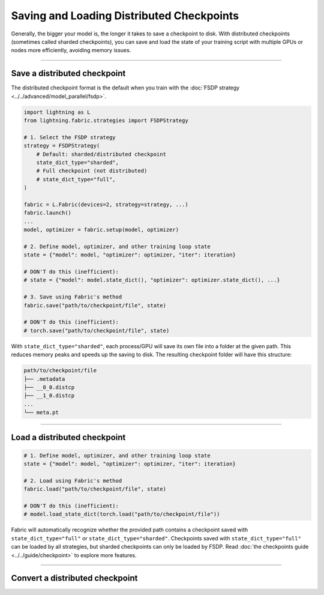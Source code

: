 ##########################################
Saving and Loading Distributed Checkpoints
##########################################

Generally, the bigger your model is, the longer it takes to save a checkpoint to disk.
With distributed checkpoints (sometimes called sharded checkpoints), you can save and load the state of your training script with multiple GPUs or nodes more efficiently, avoiding memory issues.


----


*****************************
Save a distributed checkpoint
*****************************

The distributed checkpoint format is the default when you train with the :doc:`FSDP strategy <../../advanced/model_parallel/fsdp>`.

.. code-block:: python

    import lightning as L
    from lightning.fabric.strategies import FSDPStrategy

    # 1. Select the FSDP strategy
    strategy = FSDPStrategy(
        # Default: sharded/distributed checkpoint
        state_dict_type="sharded",
        # Full checkpoint (not distributed)
        # state_dict_type="full",
    )

    fabric = L.Fabric(devices=2, strategy=strategy, ...)
    fabric.launch()
    ...
    model, optimizer = fabric.setup(model, optimizer)

    # 2. Define model, optimizer, and other training loop state
    state = {"model": model, "optimizer": optimizer, "iter": iteration}

    # DON'T do this (inefficient):
    # state = {"model": model.state_dict(), "optimizer": optimizer.state_dict(), ...}

    # 3. Save using Fabric's method
    fabric.save("path/to/checkpoint/file", state)

    # DON'T do this (inefficient):
    # torch.save("path/to/checkpoint/file", state)

With ``state_dict_type="sharded"``, each process/GPU will save its own file into a folder at the given path.
This reduces memory peaks and speeds up the saving to disk.
The resulting checkpoint folder will have this structure:

.. code-block:: text

    path/to/checkpoint/file
    ├── .metadata
    ├── __0_0.distcp
    ├── __1_0.distcp
    ...
    └── meta.pt


.. collapse:: Full example

    .. code-block:: python

        import time
        import torch
        import torch.nn.functional as F

        import lightning as L
        from lightning.fabric.strategies import FSDPStrategy
        from lightning.pytorch.demos import Transformer, WikiText2

        strategy = FSDPStrategy(state_dict_type="sharded")
        fabric = L.Fabric(accelerator="cuda", devices=4, strategy=strategy)
        fabric.launch()

        with fabric.rank_zero_first():
            dataset = WikiText2()

        # 1B parameters
        model = Transformer(vocab_size=dataset.vocab_size, nlayers=32, nhid=4096, ninp=1024, nhead=64)
        optimizer = torch.optim.Adam(model.parameters(), lr=0.1)

        model, optimizer = fabric.setup(model, optimizer)

        state = {"model": model, "optimizer": optimizer, "iteration": 0}

        for i in range(10):
            input, target = fabric.to_device(dataset[i])
            output = model(input.unsqueeze(0), target.unsqueeze(0))
            loss = F.nll_loss(output, target.view(-1))
            fabric.backward(loss)
            optimizer.step()
            optimizer.zero_grad()
            fabric.print(loss.item())

        fabric.print("Saving checkpoint ...")
        t0 = time.time()
        fabric.save("my-checkpoint.ckpt", state)
        fabric.print(f"Took {time.time() - t0:.2f} seconds.")

    Check the contents of the checkpoint folder:

    .. code-block:: bash

        ls -a my-checkpoint.ckpt/

    .. code-block::

        my-checkpoint.ckpt/
        ├── __0_0.distcp
        ├── __1_0.distcp
        ├── __2_0.distcp
        ├── __3_0.distcp
        └── meta.pt

    The ``.distcp`` files contain the tensor shards from each process/GPU. You can see that the size of these files
    is roughly 1/4 of the total size of the checkpoint since the script distributes the model across 4 GPUs.


----


*****************************
Load a distributed checkpoint
*****************************



.. code-block:: python

    # 1. Define model, optimizer, and other training loop state
    state = {"model": model, "optimizer": optimizer, "iter": iteration}

    # 2. Load using Fabric's method
    fabric.load("path/to/checkpoint/file", state)

    # DON'T do this (inefficient):
    # model.load_state_dict(torch.load("path/to/checkpoint/file"))

Fabric will automatically recognize whether the provided path contains a checkpoint saved with ``state_dict_type="full"`` or ``state_dict_type="sharded"``.
Checkpoints saved with ``state_dict_type="full"`` can be loaded by all strategies, but sharded checkpoints can only be loaded by FSDP.
Read :doc:`the checkpoints guide <../../guide/checkpoint>` to explore more features.


----

********************************
Convert a distributed checkpoint
********************************

